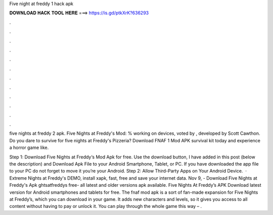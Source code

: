 Five night at freddy 1 hack apk



𝐃𝐎𝐖𝐍𝐋𝐎𝐀𝐃 𝐇𝐀𝐂𝐊 𝐓𝐎𝐎𝐋 𝐇𝐄𝐑𝐄 ===> https://is.gd/ptkXrK?636293



.



.



.



.



.



.



.



.



.



.



.



.

five nights at freddy 2 apk. Five Nights at Freddy's Mod: % working on devices, voted by , developed by Scott Cawthon. Do you dare to survive for five nights at Freddy's Pizzeria? Download FNAF 1 Mod APK survival kit today and experience a horror game like.

Step 1: Download Five Nights at Freddy‘s Mod Apk for free. Use the download button, I have added in this post (below the description) and Download Apk File to your Android Smartphone, Tablet, or PC. If you have downloaded the app file to your PC do not forget to move it you’re your Android. Step 2: Allow Third-Party Apps on Your Android Device.  · Extreme Nights at Freddy's DEMO, install xapk, fast, free and save your internet data. Nov 9, - Download Five Nights at Freddy's Apk ghtsatfreddys free- all latest and older versions apk available. Five Nights At Freddy’s APK Download latest version for Android smartphones and tablets for free. The fnaf mod apk is a sort of fan-made expansion for Five Nights at Freddy’s, which you can download in your game. It adds new characters and levels, so it gives you access to all content without having to pay or unlock it. You can play through the whole game this way – .

